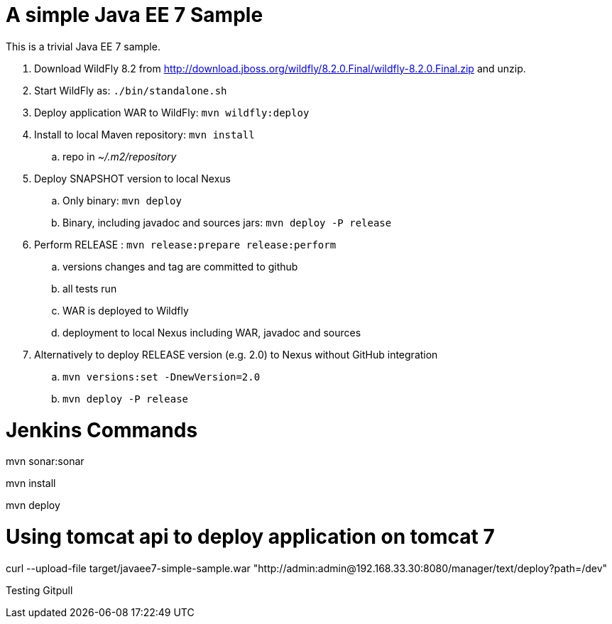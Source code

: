 A simple Java EE 7 Sample
=========================

This is a trivial Java EE 7 sample.

. Download WildFly 8.2 from
  http://download.jboss.org/wildfly/8.2.0.Final/wildfly-8.2.0.Final.zip
  and unzip.
. Start WildFly as: `./bin/standalone.sh`
. Deploy application WAR to WildFly: `mvn wildfly:deploy`
. Install to local Maven repository: `mvn install`
.. repo in '~/.m2/repository'
. Deploy SNAPSHOT version to local Nexus
.. Only binary: `mvn deploy`
.. Binary, including javadoc and sources jars: `mvn deploy -P release`
. Perform RELEASE : `mvn release:prepare release:perform`
.. versions changes and tag are committed to github
.. all tests run
.. WAR is deployed to Wildfly
.. deployment to local Nexus including WAR, javadoc and sources
. Alternatively to deploy RELEASE version (e.g. 2.0) to Nexus without GitHub integration
.. `mvn versions:set -DnewVersion=2.0`
.. `mvn deploy -P release`

# Jenkins Commands

mvn sonar:sonar

mvn install

mvn deploy

# Using tomcat api to deploy application on tomcat 7

curl --upload-file target/javaee7-simple-sample.war "http://admin:admin@192.168.33.30:8080/manager/text/deploy?path=/dev"

Testing Gitpull

